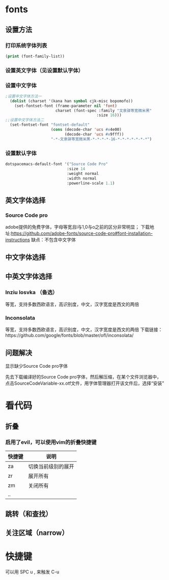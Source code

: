 * fonts
** 设置方法
*** 打印系统字体列表
    #+BEGIN_SRC emacs-lisp
    (print (font-family-list))
    #+END_SRC
*** 设置英文字体（见设置默认字体）
*** 设置中文字体
    #+BEGIN_SRC emacs-lisp
    ;设置中文字体方法一
      (dolist (charset '(kana han symbol cjk-misc bopomofo))
        (set-fontset-font (frame-parameter nil 'font)
                          charset (font-spec :family "文泉驿等宽微米黑"
                                            :size 16)))
    ;;设置中文字体方法二
      (set-fontset-font "fontset-default"
                        (cons (decode-char 'ucs #x4e00)
                              (decode-char 'ucs #x9fff))
                        "-*-文泉驿等宽微米黑-*-*-*-*-16-*-*-*-*-*-*-*")
  #+END_SRC
*** 设置默认字体
    #+BEGIN_SRC emacs-lisp
    dotspacemacs-default-font '("Source Code Pro"
                               :size 14
                               :weight normal
                               :width normal
                               :powerline-scale 1.1)
    #+END_SRC
** 英文字体选择
*** Source Code pro
    adobe提供的免费字体，字母等宽且l与1,0与o之前的区分非常明显；
    下载地址:https://github.com/adobe-fonts/source-code-pro#font-installation-instructions
    缺点：不包含中文字体
** 中文字体选择
** 中英文字体选择
*** Inziu losvka （备选）
    等宽，支持多数西欧语言，高识别度，中文，汉字宽度是西文的两倍
*** Inconsolata  
    等宽，支持多数西欧语言，高识别度，中文，汉字宽度是西文的两倍
    下载链接：https://github.com/google/fonts/blob/master/ofl/inconsolata/
** 问题解决
**** 显示缺少Source Code pro字体
     先去下载编译好的Source Code pro字体，然后解压缩，在某个文件浏览器中，点击SourceCodeVariable-xx.otf文件，用字体管理器打开该文件后，选择“安装”
* 看代码
** 折叠
*** 启用了evil，可以使用vim的折叠快捷键
    | 快捷键 | 说明               |
    |--------+--------------------|
    | za     | 切换当前级别的展开 |
    | zr     | 展开所有           |
    | zm     | 关闭所有           |
    | ..     |                    |
** 跳转（和查找）
** 关注区域（narrow）
* 快捷键
  可以用 SPC u , 来触发 C-u
